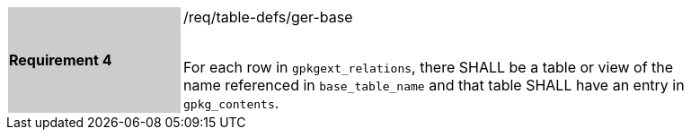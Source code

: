 [[r4]]
[width="90%",cols="2,6"]
|===
|*Requirement 4* {set:cellbgcolor:#CACCCE}|/req/table-defs/ger-base +
 +

For each row in `gpkgext_relations`, there SHALL be a table or view of the name referenced in `base_table_name` and that table SHALL have an entry in `gpkg_contents`.
 {set:cellbgcolor:#FFFFFF}
|===

